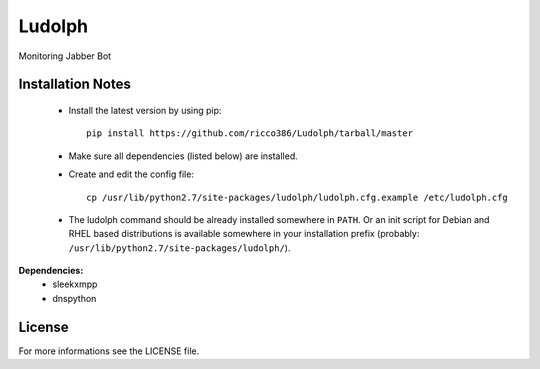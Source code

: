 Ludolph
#######

Monitoring Jabber Bot

Installation Notes
------------------

 - Install the latest version by using pip::

    pip install https://github.com/ricco386/Ludolph/tarball/master

 - Make sure all dependencies (listed below) are installed.

 - Create and edit the config file::

    cp /usr/lib/python2.7/site-packages/ludolph/ludolph.cfg.example /etc/ludolph.cfg

 - The ludolph command should be already installed somewhere in ``PATH``. Or an init script for Debian and RHEL based distributions is available somewhere in your installation prefix (probably: ``/usr/lib/python2.7/site-packages/ludolph/``).


**Dependencies:**
 - sleekxmpp
 - dnspython


License
-------

For more informations see the LICENSE file.
